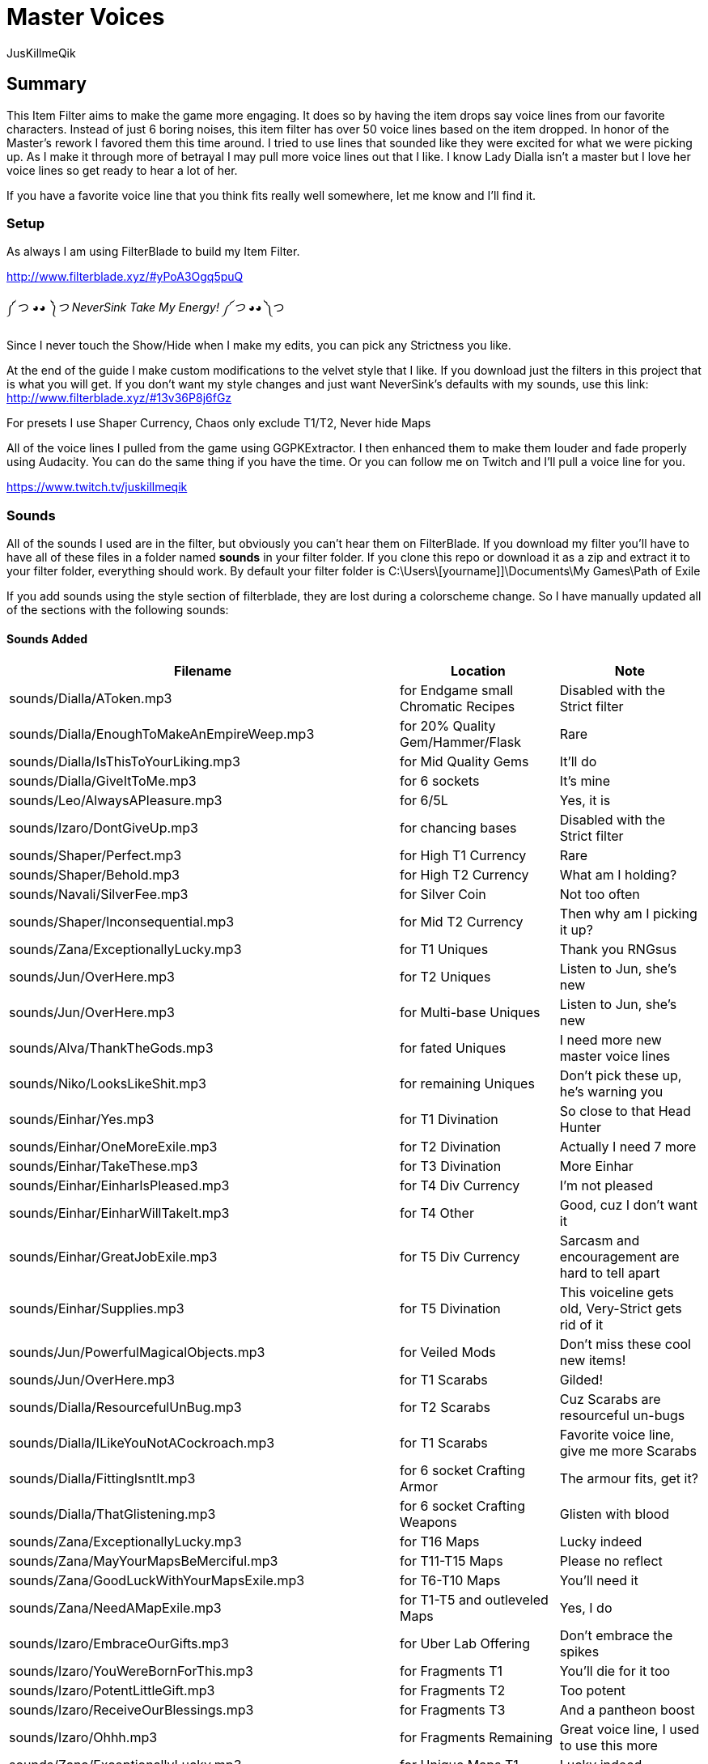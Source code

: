 Master Voices
=============
:Author:    JusKillmeQik
:Date:      12/9/18
:Revision:  2.0

Summary
-------

This Item Filter aims to make the game more engaging. 
It does so by having the item drops say voice lines from our favorite characters. 
Instead of just 6 boring noises, this item filter has over 50 voice lines based on the item dropped. 
In honor of the Master's rework I favored them this time around. 
I tried to use lines that sounded like they were excited for what we were picking up. 
As I make it through more of betrayal I may pull more voice lines out that I like. 
I know Lady Dialla isn't a master but I love her voice lines so get ready to hear a lot of her.

If you have a favorite voice line that you think fits really well somewhere, let me know and I'll find it.

Setup
~~~~~

As always I am using FilterBlade to build my Item Filter.

http://www.filterblade.xyz/#yPoA3Ogq5puQ

༼ つ ◕_◕ ༽つ NeverSink Take My Energy! ༼ つ ◕_◕ ༽つ

Since I never touch the Show/Hide when I make my edits, you can pick any Strictness you like.

At the end of the guide I make custom modifications to the velvet style that I like. 
If you download just the filters in this project that is what you will get. 
If you don't want my style changes and just want NeverSink's defaults with my sounds, use this link: 
http://www.filterblade.xyz/#13v36P8j6fGz

For presets I use Shaper Currency, Chaos only exclude T1/T2, Never hide Maps

All of the voice lines I pulled from the game using GGPKExtractor. 
I then enhanced them to make them louder and fade properly using Audacity. 
You can do the same thing if you have the time. 
Or you can follow me on Twitch and I'll pull a voice line for you. 

https://www.twitch.tv/juskillmeqik

Sounds
~~~~~~

All of the sounds I used are in the filter, but obviously you can't hear them on FilterBlade. 
If you download my filter you'll have to have all of these files in a folder named *sounds* in your filter folder. 
If you clone this repo or download it as a zip and extract it to your filter folder, everything should work. 
By default your filter folder is C:\Users\[yourname]]\Documents\My Games\Path of Exile

If you add sounds using the style section of filterblade, they are lost during a colorscheme change. 
So I have manually updated all of the sections with the following sounds:

Sounds Added
^^^^^^^^^^^^

[grid="rows,cols",format="csv"]
[options="header",cols="<,^,>"]
|========================================================================================================
Filename, Location, Note
sounds/Dialla/AToken.mp3, for Endgame small Chromatic Recipes, "Disabled with the Strict filter"
sounds/Dialla/EnoughToMakeAnEmpireWeep.mp3, for 20% Quality Gem/Hammer/Flask, "Rare"
sounds/Dialla/IsThisToYourLiking.mp3, for Mid Quality Gems, "It'll do"
sounds/Dialla/GiveItToMe.mp3, for 6 sockets, "It's mine"
sounds/Leo/AlwaysAPleasure.mp3, for 6/5L, "Yes, it is"
sounds/Izaro/DontGiveUp.mp3, for chancing bases, "Disabled with the Strict filter"
sounds/Shaper/Perfect.mp3, for High T1 Currency, "Rare"
sounds/Shaper/Behold.mp3, for High T2 Currency, "What am I holding?"
sounds/Navali/SilverFee.mp3, for Silver Coin, "Not too often"
sounds/Shaper/Inconsequential.mp3, for Mid T2 Currency, "Then why am I picking it up?"
sounds/Zana/ExceptionallyLucky.mp3, for T1 Uniques, "Thank you RNGsus"
sounds/Jun/OverHere.mp3, for T2 Uniques, "Listen to Jun, she's new"
sounds/Jun/OverHere.mp3, for Multi-base Uniques, "Listen to Jun, she's new"
sounds/Alva/ThankTheGods.mp3, for fated Uniques, "I need more new master voice lines"
sounds/Niko/LooksLikeShit.mp3, for remaining Uniques, "Don't pick these up, he's warning you"
sounds/Einhar/Yes.mp3, for T1 Divination, "So close to that Head Hunter"
sounds/Einhar/OneMoreExile.mp3, for T2 Divination, "Actually I need 7 more"
sounds/Einhar/TakeThese.mp3, for T3 Divination, "More Einhar"
sounds/Einhar/EinharIsPleased.mp3, for T4 Div Currency, "I'm not pleased"
sounds/Einhar/EinharWillTakeIt.mp3, for T4 Other, "Good, cuz I don't want it"
sounds/Einhar/GreatJobExile.mp3, for T5 Div Currency, "Sarcasm and encouragement are hard to tell apart"
sounds/Einhar/Supplies.mp3, for T5 Divination, "This voiceline gets old, Very-Strict gets rid of it"
sounds/Jun/PowerfulMagicalObjects.mp3, for Veiled Mods, "Don't miss these cool new items!"
sounds/Jun/OverHere.mp3, for T1 Scarabs, "Gilded!"
sounds/Dialla/ResourcefulUnBug.mp3, for T2 Scarabs, "Cuz Scarabs are resourceful un-bugs"
sounds/Dialla/ILikeYouNotACockroach.mp3, for T1 Scarabs, "Favorite voice line, give me more Scarabs"
sounds/Dialla/FittingIsntIt.mp3, for 6 socket Crafting Armor, "The armour fits, get it?"
sounds/Dialla/ThatGlistening.mp3, for 6 socket Crafting Weapons, "Glisten with blood"
sounds/Zana/ExceptionallyLucky.mp3, for T16 Maps, "Lucky indeed"
sounds/Zana/MayYourMapsBeMerciful.mp3, for T11-T15 Maps, "Please no reflect"
sounds/Zana/GoodLuckWithYourMapsExile.mp3, for T6-T10 Maps, "You'll need it"
sounds/Zana/NeedAMapExile.mp3, for T1-T5 and outleveled Maps, "Yes, I do"
sounds/Izaro/EmbraceOurGifts.mp3, for Uber Lab Offering, "Don't embrace the spikes"
sounds/Izaro/YouWereBornForThis.mp3, for Fragments T1, "You'll die for it too"
sounds/Izaro/PotentLittleGift.mp3, for Fragments T2, "Too potent"
sounds/Izaro/ReceiveOurBlessings.mp3, for Fragments T3, "And a pantheon boost"
sounds/Izaro/Ohhh.mp3, for Fragments Remaining, "Great voice line, I used to use this more"
sounds/Zana/ExceptionallyLucky.mp3, for Unique Maps T1, "Lucky indeed"
sounds/Jun/OverHere.mp3, for Unique Maps T2, "New Maser, gets a major voice line"
sounds/Alva/ThankTheGods.mp3, for Unique Maps T3, "She's back so she gets a voice line"
sounds/Zana/ExceptionallyLucky.mp3, for Atlas Exclusive T1 86, "Lucky indeed"
sounds/Jun/OverHere.mp3, for Atlas Exclusive T1-T2 86, "New Maser, gets a major voice line"
sounds/Alva/ThankTheGods.mp3, for Atlas Exclusive T2 84-T2 Rare, "I would like more Jun Voices here"
sounds/Niko/Ooooh.mp3, for Atlas Exclusive T3 86-T3 86 Rare, "I would like more Jun Voices here too"
sounds/Sin/IGiveItToYouFreely.mp3, for End Game Rare Jewels, "I earned it"
sounds/Niko/Impressive.mp3, for White socket 1H 3X, "Tic-Tac-Toe 3 in a row"
sounds/Haku/AWelcomedSight.mp3, for T1 Accessories, "Give me more rare rings please"
sounds/Haku/TalaMoana.mp3, for T2 Accessories, "What's with all the belts?"
sounds/Zana/ExceptionallyLucky.mp3, for Shaper/Elder T0-T1, "Lucky indeed"
sounds/Shaper/UltimateChaos.mp3, for Shaper/Elder T2, "What's better than chaos?"
sounds/Niko/YouveDoneItNowExileYouveReallyDoneItNow.mp3, for Reliquary Keys and T1 Resonators and Fossils, "What did I do?"
sounds/Niko/TellMeWhatDoYouThinkIsWorthMore.mp3, Delve Mods, "Veiled mods are probably worth more"
sounds/Niko/ThisIsGoodStuff.mp3, for T2 Resonators, "Master themed loot"
sounds/Niko/StayInTheLight.mp3, for T3 Resonators/T4 Fossils, "Not worth picking up, stay in the light"
sounds/Niko/GoodFindExile.mp3, for T2 Fossils, "Good enough"
sounds/Niko/Hello.mp3, for T3 Fossils, "What do we have here?"
sounds/Izaro/YouAreWorthy.mp3, for Stygian Vises, "Izaro has a good dark voice for Abyss gear"
sounds/Shaper/GazeIntoTheAbyss.mp3, for Abyss Jewels, "Or let them gaze at you"
sounds/Izaro/DarkInfluences.mp3, for Splinters, "This sounds so cool over and over when you open a breach"
sounds/Sin/TheDarkEmber.mp3, for Blessings, "How can ember be dark?"
sounds/Alva/GlimmeringRiches.mp3, for Stone of Passage/T2 Vials, "Master themed loot"
sounds/Zana/ExceptionallyLucky.mp3, for T1 Vials, "I need an exciting Alva line for this"
sounds/Alva/ThankTheGods.mp3, Incursion Mods, "Of course"
sounds/Zana/GoodLuckWithYourMapsExile.mp3, for Incursion Maps, "Zana points out maps"
sounds/Navali/EssenceOfTheYoung.mp3, for T1/T2/T3 Essences, "You can't miss these, but here's a sound"
sounds/Niko/Hehehe.mp3, Harbinger Currency, "Don't go to the beachhead unless you want a lot of laughter"
sounds/Alva/ThankTheGods.mp3, Warband items, "What voice fits here?"
sounds/Einhar/YouHuntWell.mp3, Bestiary Mods, "Themed if it happens"
sounds/Dialla/EveryNowAndThen.mp3, for Leveling small Chromatic Recipes, "This goes away with the Strict filter"
sounds/Sin/ThatWhichYouNeed.mp3, for 4 Linked gear, "I only need this for a little while"
sounds/Haku/TalaMoana.mp3, for Utility Flasks and Leveling Rares, "Hakuna matata, warrior"
sounds/Alva/ThankTheGods.mp3, Identified Mods, "I wish I had more Alva lines"
sounds/Zana/ExceptionallyLucky.mp3, for Valuable 6L Armour, "I need more exciting Jun lines too"
sounds/Jun/OverHere.mp3, for Valuable 6L and 5L Uniques, "Probably worth picking up"
sounds/Leo/AlwaysAPleasure.mp3, for 5L items, "Why do you hit so hard Leo?"
sounds/Dialla/DivineJewels.mp3, for max level or T1 Gems, "Doesn't happen often"
sounds/Zana/ExceptionallyLucky.mp3, for Top Gems, "So much work"
Normal 21 Orb of immense power, for Shaper Orb, "Don't know why that's not set by default"
sounds/Zana/ExceptionallyLucky.mp3, for Tabula, "Free leveling"
sounds/Einhar/GreatJobExile.mp3, for Wolf's Shadow, "Same as Div Currency earlier"
sounds/Zana/ExceptionallyLucky.mp3, for Fishing Rod, "I heard someone say fish the other day and then forgot who it was"
sounds/Niko/GottaGrabEmBeforeSomeoneElseDoes.mp3, for Loreweaver rings, "Since Niko calls all Uniques shit, this seemed important to separate"
|========================================================================================================

Modifications
~~~~~~~~~~~~~
These modifications are what I use to make it easier to see what I want to pick up. 
If you don't want to use them, just download the filter you want from this link: 
http://www.filterblade.xyz/#13v36P8j6fGz

Added icons to some things that make noise
^^^^^^^^^^^^^^^^^^^^^^^^^^^^^^^^^^^^^^^^^^

.It was annoying hearing a cool voice line and then not being able to find what dropped so I added icons to the map anywhere I added a sound that didn't have one:
* Small Chromatic Recipe
* 20% Flask/Hammer
* Chancing Bases
* Silver Coin / T2 Currency
* Low Tier Div Cards
* Outleveled Maps
* White sockets
* Accessories
* 4 Link Gear
* Utility Flasks
* Loreweave Rings

I also removed the icon and beam from remaining (worthless) unique items

If you would like just these changes here is the link:
http://www.filterblade.xyz/#VXWnbaGdwrNm

Advanced Changes
^^^^^^^^^^^^^^^^
.In order to make things easier to click, I set these items to max size:
* Portal Scroll
* Scroll of Wisdom
* Div T5
* White Sockets
* Chaos Recipe Rares
* Essences
* Harbinger Currency

In Advanced->Quick Functions, I set End Game Threshold to 60 so the Rings for Chaos recipe show up sooner.

Again if you would like just these changes:
http://www.filterblade.xyz/#BrFgvjJdDsig

Functional Changes
^^^^^^^^^^^^^^^^^^
.I make a few functional changes to keep my screen clear
* Utility Flasks - Rarity = Magic
* Default Item Progression - Links > 2
* Flask Progression - Rarity > Normal
* Disable things you are uninterested in like quivers (for you, I changed nothing)

Again if you would like just these changes:
http://www.filterblade.xyz/#1fHCOM14WAFz

Color Changes
^^^^^^^^^^^^^
I have set up the filter in such a way that you can change the colors to anything you want.
I like Velvet so I start with that, then I set the style->Background Color->Rare T1 to rgb(0, 20, 40)

I set the Scroll of Wisdom and Portal Scroll to have the same TX as BG.

I set the Offering to the Goddess to have BG rgb(30, 200, 114)

I set the Divine Vessel to have BG rgb(30, 200, 200)

.I have my own Chaos recipe colors that help me sort a little easier when I only have some enabled
* Helm    - TX, BD - rgb(0, 255, 0)
* Gloves  - TX, BD - rgb(0, 255, 255)
* Boots   - TX, BD - rgb(255, 0, 235)
* Armour  - TX, BD - rgb(255, 255, 255)
* Weapons - TX, BD - rgb(255, 0, 0)

I then set the background of all of them to chaos gold rgba(255, 190, 0, 0.8)

I set the Endgame T1/T2 Accessories TX to chaos gold as well so I know which ones work in the Chaos Recipe rgba(255, 190, 0, 0.8)

The T3 Shaper and Elder gear cannot be hidden, so I make the small gear size 30 and the rest size 18.
I also lower the transparency to .5

Again if you would like just these changes:
http://www.filterblade.xyz/#RSADWo9F7Wl2

Finishing Touches
^^^^^^^^^^^^^^^^^
The only thing left to do is sort by current Economy Data for Uniques and Div cards.

You can do this yourself from the last link that was posted, or just download the filter as-is from this project to get it.

I will update the current Economy Data every now and then and push those changes to this repo, just check the commit history to see the last update.
